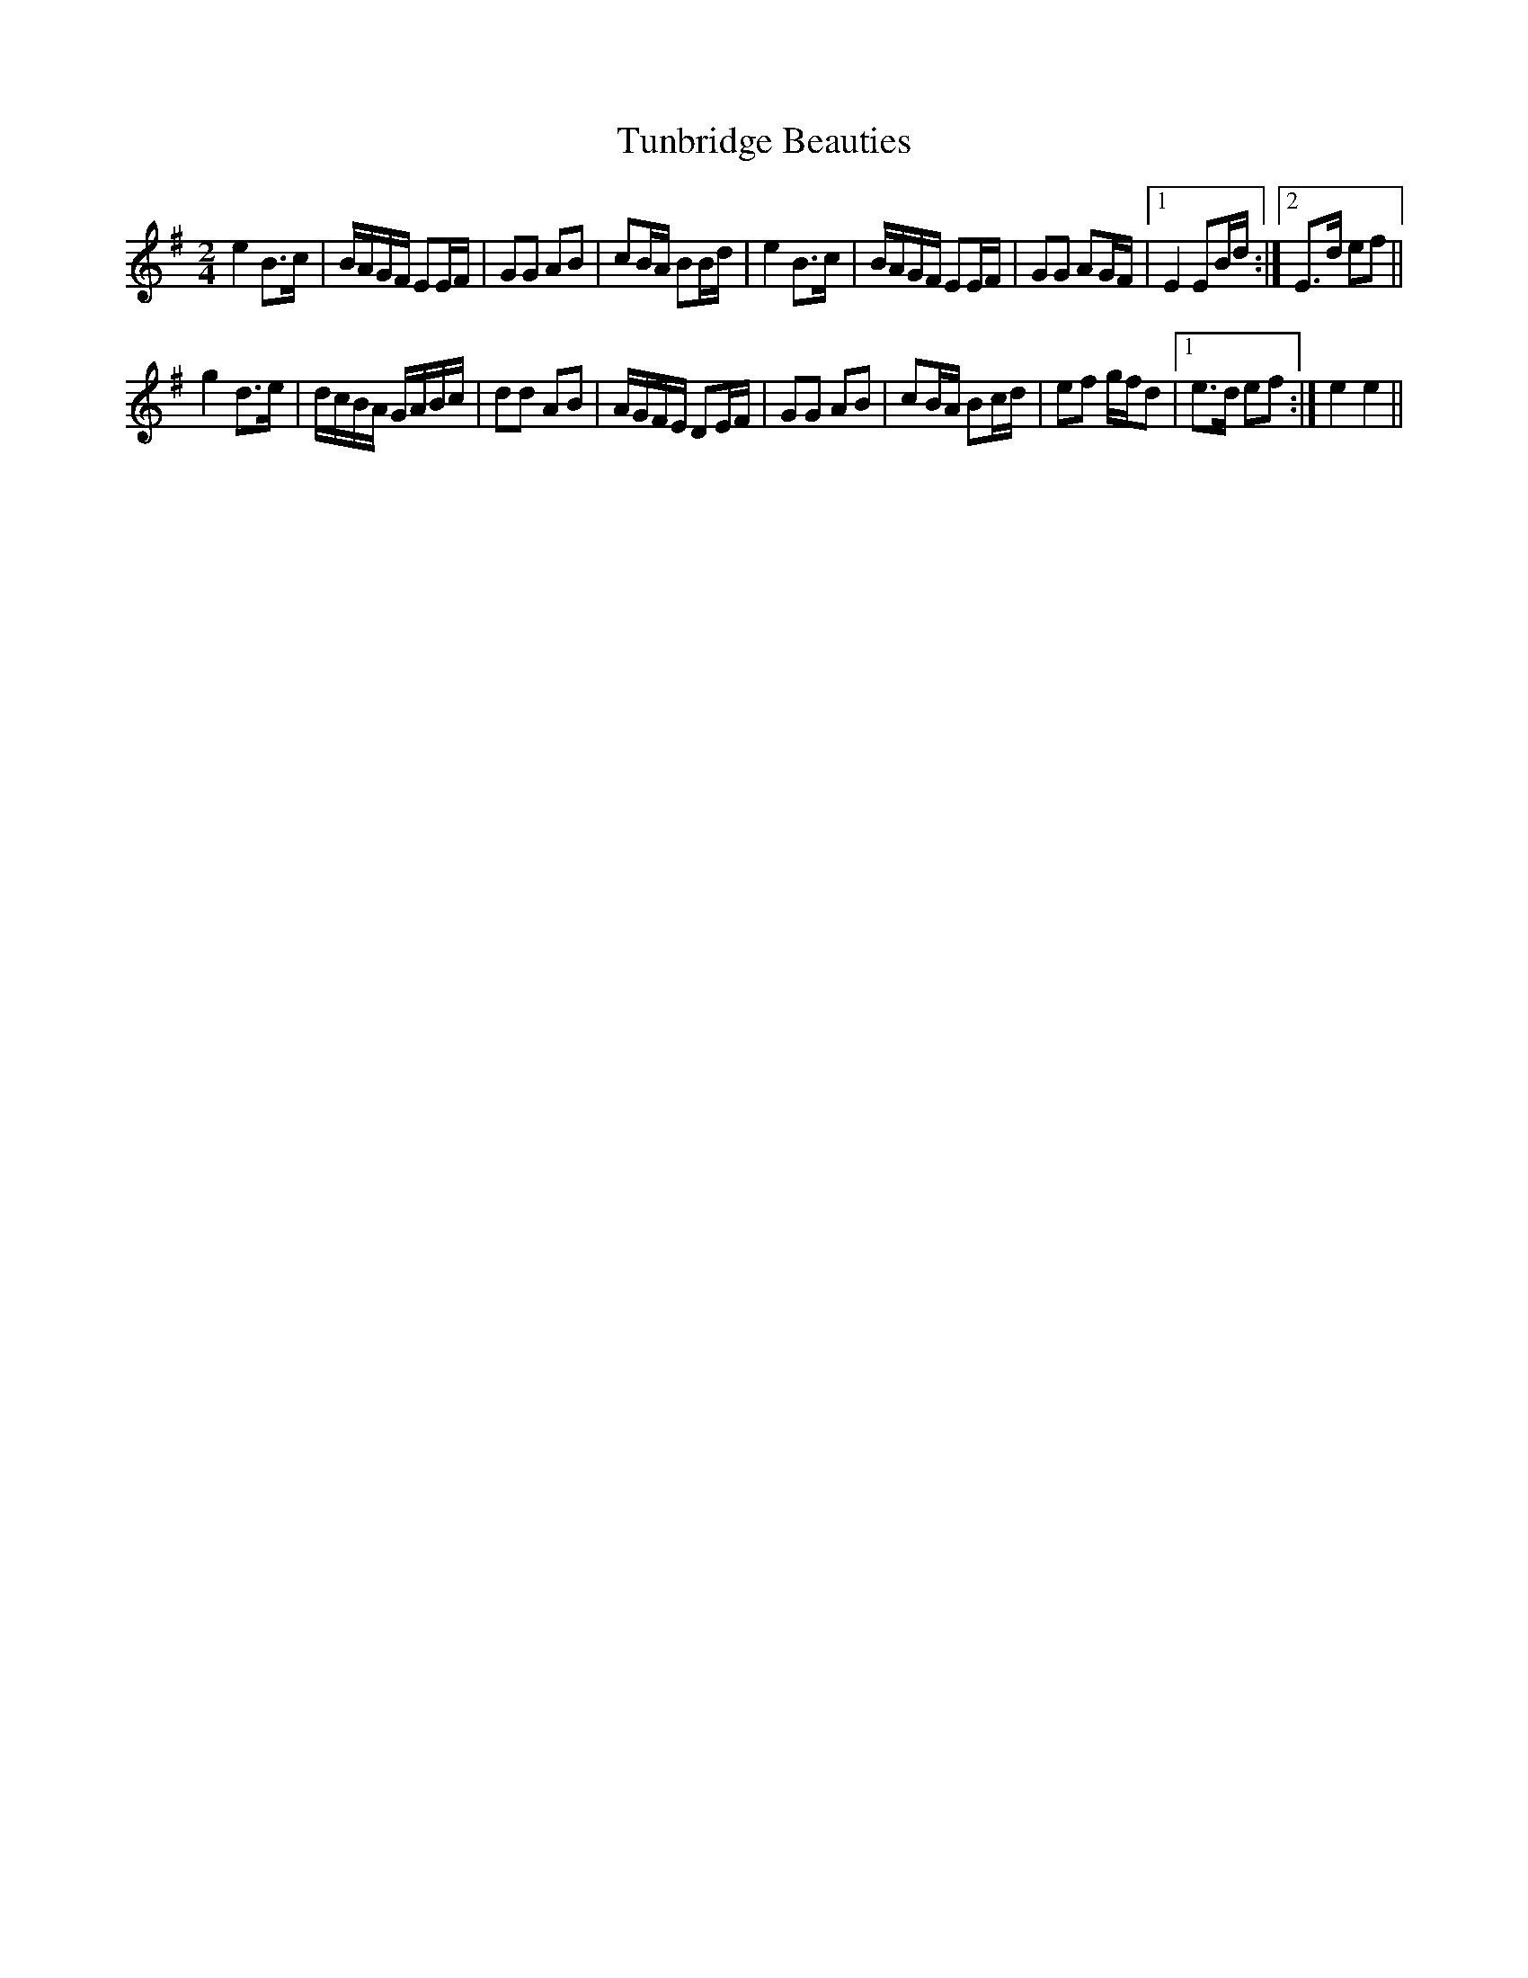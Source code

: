 X: 1
T: Tunbridge Beauties
Z: barrysmith90
S: https://thesession.org/tunes/8405#setting8405
R: polka
M: 2/4
L: 1/8
K: Emin
e2B>c|B/A/G/F/ EE/F/|GG AB|cB/A/ BB/d/|e2B>c|B/A/G/F/ EE/F/|GG AG/F/|1E2 EB/d/:|2E>d ef||
g2d>e|d/c/B/A/ G/A/B/c/|dd AB|A/G/F/E/ DE/F/|GG AB|cB/A/ Bc/d/|ef g/f/d|1e>d ef:|e2e2||
